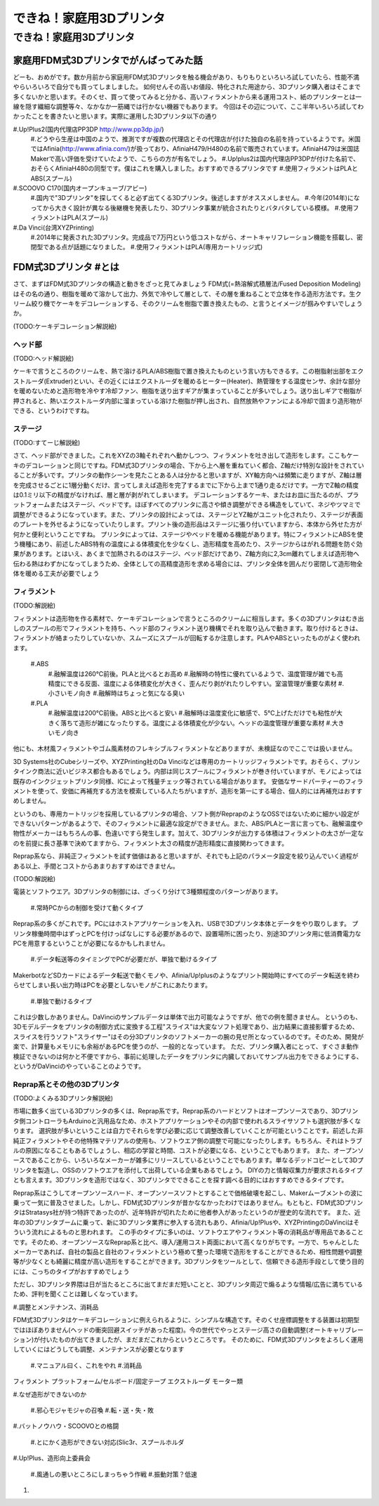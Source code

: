 ﻿################
できね！家庭用3Dプリンタ
################

できね！家庭用3Dプリンタ
========================

家庭用FDM式3Dプリンタでがんばってみた話
----------------

どーも、おめがです。数か月前から家庭用FDM式3Dプリンタを触る機会があり、もりもりといろいろ試していたら、性能不満やらいろいろで自分でも買ってしましました。
如何せんその高いお値段、特化された用途から、3Dプリンタ購入者はそこまで多くないかと思います。そのくせ、買って使ってみると分かる、高いフィラメントから来る運用コスト、紙のプリンターとは一線を隠す繊細な調整等々、なかなか一筋縄では行かない機器でもあります。
今回はその辺について、ここ半年いろいろ試してわかったことを書きたいと思います。実際に運用した3Dプリンタ以下の通り
 
#.Up!Plus2(国内代理店PP3DP http://www.pp3dp.jp/)
   #.どうやら生産は中国のようで、推測ですが複数の代理店とその代理店が付けた独自の名前を持っているようです。米国ではAfinia(http://www.afinia.com/)が扱っており、AfiniaH479/H480の名前で販売されています。AfiniaH479は米国誌Makerで高い評価を受けていたようで、こちらの方が有名でしょう。
   #.Up!plus2は国内代理店PP3DPが付けた名前で、おそらくAfiniaH480の同型です。僕はこれを購入しました。おすすめできるプリンタです
   #.使用フィラメントはPLAとABS(スプール)
#.SCOOVO C170(国内オープンキューブ/アビー)
   #.国内で"3Dプリンタ"を探してくると必ず出てくる3Dプリンタ。後述しますがオススメしません。
   #.今年(2014年)になってから大きく設計が異なる後継機を発表したり、3Dプリンタ事業が統合されたりとバタバタしている模様。
   #.使用フィラメントはPLA(スプール)
#.Da Vinci(台湾XYZPrinting)
   #.2014年に発表された3Dプリンタ。完成品で7万円という低コストながら、オートキャリフレーション機能を搭載し、密閉型である点が話題になりました。
   #.使用フィラメントはPLA(専用カートリッジ式)

FDM式3Dプリンタ #とは
----------------
さて、まずはFDM式3Dプリンタの構造と動きをざっと見てみましょう
FDM式(=熱溶解式積層法/Fused Deposition Modeling)はその名の通り、樹脂を暖めて溶かして出力、外気で冷やして層として、その層を重ねることで立体を作る造形方法です。生クリーム絞り機でケーキをデコレーションする、そのクリームを樹脂で置き換えたもの、と言うとイメージが掴みやすいでしょうか。

(TODO:ケーキデコレーション解説絵)

ヘッド部
^^^^^^^^^^

(TODO:ヘッド解説絵)

ケーキで言うところのクリームを、熱で溶けるPLA/ABS樹脂で置き換えたものという言い方もできるす。この樹脂射出部をエクストルーダ(Extruder)といい、その近くにはエクストルーダを暖めるヒーター(Heater)、熱管理をする温度センサ、余計な部分を暖めないためと造形物を冷やす冷却ファン、樹脂を送り出すギアが集まっていることが多いでしょう。送り出しギアで樹脂が押されると、熱いエクストルーダ内部に溜まっている溶けた樹脂が押し出され、自然放熱やファンによる冷却で固まり造形物ができる、というわけですね。

ステージ
^^^^^^^^^^

(TODO:すてーじ解説絵)

さて、ヘッド部ができました。これをXYZの3軸それぞれへ動かしつつ、フィラメントを吐き出して造形をします。ここもケーキのデコレーションと同じですね。FDM式3Dプリンタの場合、下から上へ層を重ねていく都合、Z軸だけ特別な設計をされていることが多いです。プリンタの動作シーンを見たことある人は分かると思いますが、XY軸方向へは頻繁に走りますが、Z軸は層を完成させるごとに1層分動くだけ、言ってしまえば造形を完了するまでに下から上まで1通り走るだけです。一方でZ軸の精度は0.1ミリ以下の精度がなければ、層と層が剥がれてしまいます。
デコレーションするケーキ、またはお皿に当たるのが、プラットフォームまたはステージ、ベッドです。ほぼすべてのプリンタに高さや傾き調整ができる構造をしていて、ネジやツマミで調整ができるようになっています。また、プリンタの設計によっては、ステージとYZ軸がユニット化されたり、ステージが表面のプレートを外せるようになっていたりします。プリント後の造形品はステージに張り付いていますから、本体から外せた方が何かと便利ということですね。
プリンタによっては、ステージやベッドを暖める機能があります。特にフィラメントにABSを使う機種にあり、前述したABS特有の温度による体積変化を少なくし、造形精度を高めたり、ステージからはがれる問題を防ぐ効果があります。とはいえ、あくまで加熱されるのはステージ、ベッド部だけであり、Z軸方向に2,3cm離れてしまえば造形物へ伝わる熱はわずかになってしまうため、全体としての高精度造形を求める場合には、プリンタ全体を囲んだり密閉して造形物全体を暖める工夫が必要でしょう

フィラメント
^^^^^^^^^^
(TODO:解説絵)

フィラメントは造形物を作る素材で、ケーキデコレーションで言うところのクリームに相当します。多くの3Dプリンタはむき出しのスプールの形でフィラメントを持ち、ヘッド部のフィラメント送り機構でそれを取り込んで動きます。取り付けるときは、フィラメントが絡まったりしていないか、スムーズにスプールが回転するか注意します。PLAやABSといったものがよく使われます。

  #.ABS
     #.融解温度は260℃前後。PLAと比べるとお高め
     #.融解時の特性に優れているようで、温度管理が雑でも高精度にできる反面、温度による体積変化が大きく、歪んだり剥がれたりしやすい。室温管理が重要な素材
     #.小さいモノ向き
     #.融解時はちょっと気になる臭い
  #.PLA
     #.融解温度は200℃前後。ABSと比べると安い
     #.融解時は温度変化に敏感で、5℃上げただけでも粘性が大きく落ちて造形が雑になったりする。温度による体積変化が少ない。ヘッドの温度管理が重要な素材
     #.大きいモノ向き

他にも、木材風フィラメントやゴム風素材のフレキシブルフィラメントなどありますが、未検証なのでここでは扱いません。

3D Systems社のCubeシリーズや、XYZPrinting社のDa Vinciなどは専用のカートリッジフィラメントです。おそらく、プリンタインク商法に近いビジネス都合もあるでしょう。内部は同じスプールにフィラメントが巻き付いていますが、モノによっては既存のインクジェットプリンタ同様、ICによって残量チェック等されている場合があります。
安価なサードパーティーのフィラメントを使って、安価に再補充する方法を模索している人たちがいますが、造形を第一にする場合、個人的には再補充はおすすめしません。

というのも、専用カートリッジを採用しているプリンタの場合、ソフト側がReprapのようなOSSではないために細かい設定ができないパターンがあるようで、そのフィラメントに最適な設定ができません。また、ABS/PLAと一言に言っても、融解温度や物性がメーカーはもちろんの事、色違いですら発生します。加えて、3Dプリンタが出力する体積はフィラメントの太さが一定なのを前提に長さ基準で決めてますから、フィラメント太さの精度が造形精度に直接関わってきます。

Reprap系なら、非純正フィラメントを試す価値はあると思いますが、それでも上記のパラメータ設定を絞り込んでいく過程がある以上、手間とコストからあまりおすすめはできません。

(TODO:解説絵)

電装とソフトウエア。3Dプリンタの制御には、ざっくり分けて3種類程度のパターンがあります。

   #.常時PCからの制御を受けて動くタイプ

Reprap系の多くがこれです。PCにはホストアプリケーションを入れ、USBで3Dプリンタ本体とデータをやり取りします。
プリンタ稼働時間中はずっとPCを付けっぱなしにする必要があるので、設置場所に困ったり、別途3Dプリンタ用に低消費電力なPCを用意するということが必要になるかもしれません。

   #.データ転送等のタイミングでPCが必要だが、単独で動けるタイプ

MakerbotなどSDカードによるデータ転送で動くモノや、Afinia/Up!plusのようなプリント開始時にすべてのデータ転送を終わらせてしまい長い出力時はPCを必要としないモノがこれにあたります。

   #.単独で動けるタイプ

これは少数しかありません。DaVinciのサンプルデータは単体で出力可能なようですが、他での例を聞きません。
というのも、3Dモデルデータをプリンタの制御方式に変換する工程"スライス"は大変なソフト処理であり、出力結果に直接影響するため、スライスを行うソフト"スライサー"はその分3Dプリンタのソフトメーカーの腕の見せ所となっているのです。そのため、開発が楽で、計算量もメモリにも余裕があるPCを使うのが、一般的となっています。
ただ、プリンタ購入者にとって、すぐさま動作検証できないのは何かと不便ですから、事前に処理したデータをプリンタに内臓しておいてサンプル出力をできるようにする、というがDaVinciのやっていることのようです。

Reprap系とその他の3Dプリンタ
^^^^^^^^^^^^^^^
(TODO:よくみる3Dプリンタ解説絵)

市場に数多く出ている3Dプリンタの多くは、Reprap系です。Reprap系のハードとソフトはオープンソースであり、3Dプリンタ側コントローラもArduinoと汎用品なため、ホストアプリケーションやその内部で使われるスライサソフトも選択肢が多くなります。
選択肢が多いということは自力でそれらを学び必要に応じて調整改善していくことが可能ということです。前述した非純正フィラメントやその他特殊マテリアルの使用も、ソフトウエア側の調整で可能になったりします。もちろん、それはトラブルの原因になることもあるでしょうし、相応の学習と時間、コストが必要になる、ということでもあります。
また、オープンソースであることから、いろいろなメーカーが雑多にリリースしているということでもあります。単なるデッドコピーとして3Dプリンタを製造し、OSSのソフトウエアを添付して出荷している企業もあるでしょう。
DIYの力と情報収集力が要求されるタイプとも言えます。3Dプリンタを造形ではなく、3Dプリンタでできることを探す調べる目的にはおすすめできるタイプです。


Reprap系はこうしてオープンソースハード、オープンソースソフトとすることで価格破壊を起こし、Makerムーブメントの波に乗って一気に普及させました。しかし、FDM式3Dプリンタが昔かななかったわけではありません。もともと、FDM式3DプリンタはStratasys社が持つ特許であったのが、近年特許が切れたために他者参入があったというのが歴史的な流れです。
また、近年の3Dプリンタブームに乗って、新に3Dプリンタ業界に参入する流れもあり、Afinia/Up!Plusや、XYZPrintingのDaVinciはそういう流れによるものと思われます。
この手のタイプに多いのは、ソフトウエアやフィラメント等の消耗品が専用品であることです。そのため、オープンソースなReprap系と比べ、導入/運用コスト両面において高くなりがちです。一方で、ちゃんとしたメーカーであれば、自社の製品と自社のフィラメントという極めて整った環境で造形をすることができるため、相性問題や調整等が少なくとも綺麗に精度が高い造形をすることができます。3Dプリンタをツールとして、信頼できる造形手段として使う目的には、こっちのタイプがおすすめでしょう

ただし、3Dプリンタ界隈は日が当たるところに出てまだまだ短いことと、3Dプリンタ周辺で煽るような情報/広告に満ちているため、評判を聞くことは難しくなっています。


#.調整とメンテナンス、消耗品

FDM式3Dプリンタはケーキデコレーションに例えられるように、シンプルな構造です。そのくせ座標調整をする装置は初期型ではほぼありません(ヘッドの衝突回避スイッチがあった程度)。今の世代でやっとステージ高さの自動調整(オートキャリブレーション)が付いたものが出てきましたが、まだまだこれからというところです。
そのために、FDM式3Dプリンタをよろしく運用していくにはどうしても調整、メンテナンスが必要となります

   #.マニュアル曰く、これをやれ
   #.消耗品

フィラメント
プラットフォーム/セルボード/固定テープ
エクストルーダ
モーター類

#.なぜ造形ができないのか

  #.邪心モジャモジャの召喚
  #.転・送・失・敗

#.バットノウハウ・SCOOVOとの格闘

   #.とにかく造形ができない対応(Slic3r、スプールホルダ

#.Up!Plus、造形向上委員会

   #.風通しの悪いところにしまっちゃう作戦
   #.振動対策？低速

#.
